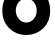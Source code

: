 SplineFontDB: 3.2
FontName: 0001_0001.ttf
FullName: Untitled41
FamilyName: Untitled41
Weight: Regular
Copyright: Copyright (c) 2021, 
UComments: "2021-10-20: Created with FontForge (http://fontforge.org)"
Version: 001.000
ItalicAngle: 0
UnderlinePosition: -100
UnderlineWidth: 50
Ascent: 800
Descent: 200
InvalidEm: 0
LayerCount: 2
Layer: 0 0 "Back" 1
Layer: 1 0 "Fore" 0
XUID: [1021 412 1318575179 16109867]
OS2Version: 0
OS2_WeightWidthSlopeOnly: 0
OS2_UseTypoMetrics: 1
CreationTime: 1634731554
ModificationTime: 1634731554
OS2TypoAscent: 0
OS2TypoAOffset: 1
OS2TypoDescent: 0
OS2TypoDOffset: 1
OS2TypoLinegap: 0
OS2WinAscent: 0
OS2WinAOffset: 1
OS2WinDescent: 0
OS2WinDOffset: 1
HheadAscent: 0
HheadAOffset: 1
HheadDescent: 0
HheadDOffset: 1
OS2Vendor: 'PfEd'
DEI: 91125
Encoding: ISO8859-1
UnicodeInterp: none
NameList: AGL For New Fonts
DisplaySize: -48
AntiAlias: 1
FitToEm: 0
BeginChars: 256 1

StartChar: o
Encoding: 111 111 0
Width: 1313
VWidth: 2048
Flags: HW
LayerCount: 2
Fore
SplineSet
395 563 m 0
 395 488.333333333 420.166666667 423.333333333 470.5 368 c 128
 520.833333333 312.666666667 583 285 657 285 c 256
 731 285 793 312.666666667 843 368 c 128
 893 423.333333333 918 488.333333333 918 563 c 0
 918 639 893.333333333 704.833333333 844 760.5 c 128
 794.666666667 816.166666667 732.333333333 844 657 844 c 0
 582.333333333 844 520 816 470 760 c 128
 420 704 395 638.333333333 395 563 c 0
57 563 m 0
 57 729.666666667 114.666666667 870 230 984 c 128
 345.333333333 1098 487.666666667 1155 657 1155 c 0
 825.666666667 1155 967.5 1098.16666667 1082.5 984.5 c 128
 1197.5 870.833333333 1255 730.333333333 1255 563 c 0
 1255 393.666666667 1198 254 1084 144 c 0
 1026 87.3333333333 961 44.6666666667 889 16 c 128
 817 -12.6666666667 739.666666667 -27 657 -27 c 0
 489 -27 347 29.1666666667 231 141.5 c 128
 115 253.833333333 57 394.333333333 57 563 c 0
EndSplineSet
EndChar
EndChars
EndSplineFont
